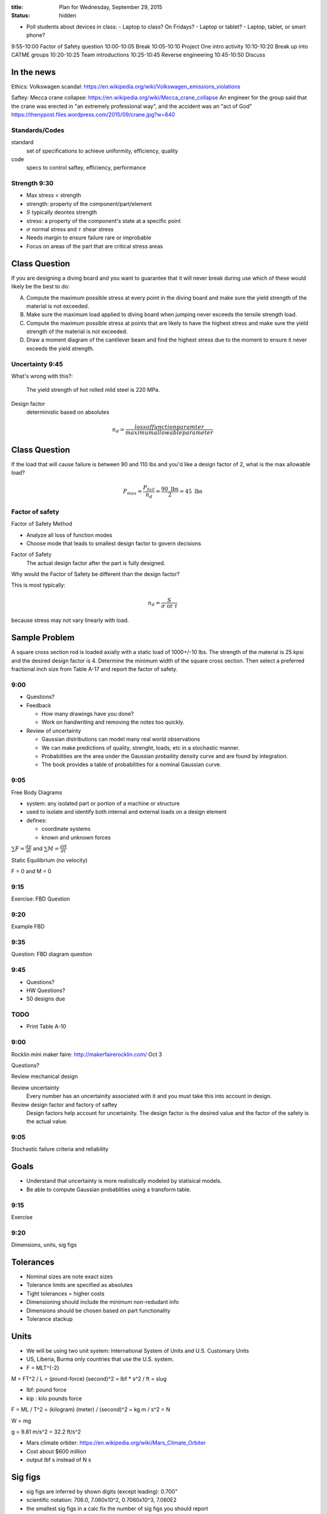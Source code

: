 :title: Plan for Wednesday, September 29, 2015
:status: hidden


- Poll students about devices in class:
  - Laptop to class? On Fridays?
  - Laptop or tablet?
  - Laptop, tablet, or smart phone?

9:55-10:00  Factor of Safety question
10:00-10:05 Break
10:05-10:10 Project One intro activity
10:10-10:20 Break up into CATME groups
10:20-10:25 Team introductions
10:25-10:45 Reverse engineering
10:45-10:50 Discuss

In the news
-----------

Ethics: Volkswagen scandal:
https://en.wikipedia.org/wiki/Volkswagen_emissions_violations

Saftey: Mecca crane collapse:
https://en.wikipedia.org/wiki/Mecca_crane_collapse
An engineer for the group said that the crane was erected in "an extremely
professional way", and the accident was an "act of God"
https://thenypost.files.wordpress.com/2015/09/crane.jpg?w=840

Standards/Codes
===============

standard
   set of specifications to achieve uniformity, efficiency, quality
code
   specs to control saftey, efficiency, performance

Strength 9:30
=============

- Max stress < strength
- strength: property of the component/part/element
- :math:`S` typically deontes strength
- stress: a property of the component's state at a specific point
- :math:`\sigma` normal stress and :math:`\tau` shear stress
- Needs margin to ensure failure rare or improbable
- Focus on areas of the part that are critical stress areas

Class Question
--------------

If you are designing a diving board and you want to guarantee that it will
never break during use which of these would likely be the best to do:

A. Compute the maximum possible stress at every point in the diving board and
   make sure the yield strength of the material is not exceeded.
B. Make sure the maximum load applied to diving board when jumping never
   exceeds the tensile strength load.
C. Compute the maximum possible stress at points that are likely to have the
   highest stress and make sure the yield strength of the material is not
   exceeded.
D. Draw a moment diagram of the cantilever beam and find the highest stress due
   to the moment to ensure it never exceeds the yield strength.

Uncertainty 9:45
================

What's wrong with this?:

   The yield strength of hot rolled mild steel is 220 MPa.

Design factor
   deterministic based on absolutes

.. math::

   n_d = \frac{loss of function paramter}{maximum allowable parameter}

Class Question
--------------

If the load that will cause failure is between 90 and 110 lbs and you'd like a
design factor of 2, what is the max allowable load?

.. math::

   P_{max} = \frac{P_{fail}}{n_d} = \frac{90 \textrm{ lbs}}{2} = 45 \textrm{ lbs}

Factor of safety
================

Factor of Safety Method

- Analyze all loss of function modes
- Choose mode that leads to smallest design factor to govern decisions

Factor of Safety
   The actual design factor after the part is fully designed.

Why would the Factor of Safety be different than the design factor?

This is most typically:

.. math::

   n_d = \frac{S}{\sigma \textrm{ or } \tau}

because stress may not vary linearly with load.

Sample Problem
--------------

A square cross section rod is loaded axially with a static load of 1000+/-10
lbs. The strength of the material is 25 kpsi and the desired design factor is
4. Determine the minimum width of the square cross section. Then select a
preferred fractional inch size from Table A-17 and report the factor of
safety.

9:00
====

- Questions?

- Feedback

  - How many drawings have you done?
  - Work on handwriting and removing the notes too quickly.

- Review of uncertainty

  - Gaussian distributions can model many real world observations
  - We can make predictions of quality, strenght, loads, etc in a stochastic
    manner.
  - Probabilities are the area under the Gaussian probaility density curve and
    are found by integration.
  - The book provides a table of probabilities for a nominal Gaussian curve.

9:05
====

Free Body Diagrams

- system: any isolated part or portion of a machine or structure
- used to isolate and identify both internal and external loads on a design
  element
- defines:

  - coordinate systems
  - known and unknown forces

:math:`\sum F = \frac{dp}{dt}` and :math:`\sum M = \frac{dH}{dt}`

Static Equilibrium (no velocity)

F = 0 and M = 0

9:15
====

Exercise: FBD Question

9:20
====

Example FBD

9:35
====

Question: FBD diagram question

9:45
====

- Questions?
- HW Questions?
- 50 designs due


TODO
====

- Print Table A-10

9:00
====

Rocklin mini maker faire: http://makerfairerocklin.com/ Oct 3

Questions?

Review mechanical design

Review uncertainty
   Every number has an uncertainity associated with it and you must take this
   into account in design.
Review design factor and factory of saftey
   Design factors help account for uncertainity. The design factor is the
   desired value and the factor of the safety is the actual value.

9:05
====

Stochastic failure criteria and reliability

Goals
-----
- Understand that uncertainty is more realistically modeled by statisical
  models.
- Be able to compute Gaussian probablities using a transform table.

9:15
====

Exercise

9:20
====

Dimensions, units, sig figs

Tolerances
----------

- Nominal sizes are note exact sizes
- Tolerance limits are specified as absolutes
- Tight tolerances = higher costs
- Dimensioning should include the minimum non-redudant info
- Dimensions should be chosen based on part functionality
- Tolerance stackup

Units
-----

- We will be using two unit system: International System of Units and U.S.
  Customary Units
- US, Liberia, Burma only countries that use the U.S. system.
- F = MLT^{-2}

M = FT^2 / L = (pound-force) (second)^2 = lbf * s^2 / ft = slug

- lbf: pound force
- kip : kilo pounds force

F = ML / T^2 = (kilogram) (meter) / (second)^2 = kg m / s^2 = N

W = mg

g = 9.81 m/s^2 = 32.2 ft/s^2

- Mars climate orbiter: https://en.wikipedia.org/wiki/Mars_Climate_Orbiter
- Cost about $600 million
- output lbf s instead of N s

Sig figs
--------

- sig figs are inferred by shown digits (except leading): 0.700"
- scientific notation: 706.0, 7.060x10^2, 0.7060x10^3, 7.060E2
- the smallest sig figs in a calc fix the number of sig figs you should report
- do all calcs at greatest accuracy possible and round at the end

9:30
====

Tolerance stack up exercise.

9:35
====

Free body diagrams

- used to isolate and identify internal and external loads on a design element
- includes coordinate system(s)
- lists known and unknown forces acting on the element(s)
- loads are required to determine stress in the member

Static equilibrium:

Sum F = 0
Sum M = 0

9:45
====

Exercise

Collect feedback

What we will go over next time: shear and moment diagrams for beams

Homework will be posted after class.
